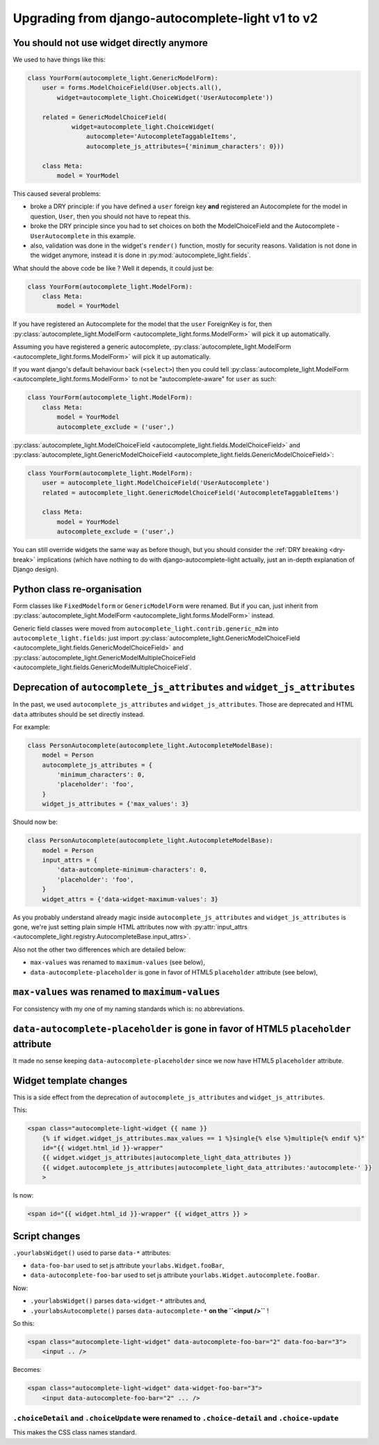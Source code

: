 Upgrading from django-autocomplete-light v1 to v2
=================================================

You should not use widget directly anymore
------------------------------------------

We used to have things like this:

.. code-block:: python

    class YourForm(autocomplete_light.GenericModelForm):
        user = forms.ModelChoiceField(User.objects.all(),
            widget=autocomplete_light.ChoiceWidget('UserAutocomplete'))

        related = GenericModelChoiceField(
                widget=autocomplete_light.ChoiceWidget(
                    autocomplete='AutocompleteTaggableItems',
                    autocomplete_js_attributes={'minimum_characters': 0}))

        class Meta:
            model = YourModel

This caused several problems:

- broke a DRY principle: if you have defined a ``user`` foreign key
  **and** registered an Autocomplete for the model in question,
  ``User``, then you should not have to repeat this.
- broke the DRY principle since you had to set choices on both the
  ModelChoiceField and the Autocomplete - ``UserAutocomplete`` in this
  example.
- also, validation was done in the widget's ``render()`` function,
  mostly for security reasons. Validation is not done in the widget
  anymore, instead it is done in :py:mod:`autocomplete_light.fields`.

What should the above code be like ? Well it depends, it could just be:

.. code-block:: python

    class YourForm(autocomplete_light.ModelForm):
        class Meta:
            model = YourModel

If you have registered an Autocomplete for the model that the ``user``
ForeignKey is for, then :py:class:`autocomplete_light.ModelForm
<autocomplete_light.forms.ModelForm>` will pick it up
automatically.

Assuming you have registered a generic autocomplete,
:py:class:`autocomplete_light.ModelForm
<autocomplete_light.forms.ModelForm>` will pick it up automatically.

If you want django's default behaviour back (``<select>``) then you could tell
:py:class:`autocomplete_light.ModelForm
<autocomplete_light.forms.ModelForm>` to not be "autocomplete-aware" for ``user`` as
such:

.. code-block:: python

    class YourForm(autocomplete_light.ModelForm):
        class Meta:
            model = YourModel
            autocomplete_exclude = ('user',)

:py:class:`autocomplete_light.ModelChoiceField
<autocomplete_light.fields.ModelChoiceField>`
and
:py:class:`autocomplete_light.GenericModelChoiceField
<autocomplete_light.fields.GenericModelChoiceField>`:

.. code-block:: python

    class YourForm(autocomplete_light.ModelForm):
        user = autocomplete_light.ModelChoiceField('UserAutocomplete')
        related = autocomplete_light.GenericModelChoiceField('AutocompleteTaggableItems')

        class Meta:
            model = YourModel
            autocomplete_exclude = ('user',)

You can still override widgets the same way as before though, but you should
consider the :ref:`DRY breaking <dry-break>` implications (which have nothing
to do with django-autocomplete-light actually, just an in-depth explanation of
Django design).

Python class re-organisation
----------------------------

Form classes like ``FixedModelform`` or ``GenericModelForm`` were
renamed. But if you can, just inherit from
:py:class:`autocomplete_light.ModelForm
<autocomplete_light.forms.ModelForm>` instead.

Generic field classes were moved from
``autocomplete_light.contrib.generic_m2m`` into
``autocomplete_light.fields``: just import
:py:class:`autocomplete_light.GenericModelChoiceField <autocomplete_light.fields.GenericModelChoiceField>` and
:py:class:`autocomplete_light.GenericModelMultipleChoiceField <autocomplete_light.fields.GenericModelMultipleChoiceField`.

Deprecation of ``autocomplete_js_attributes`` and ``widget_js_attributes``
--------------------------------------------------------------------------

In the past, we used ``autocomplete_js_attributes`` and
``widget_js_attributes``. Those are deprecated and HTML ``data``
attributes should be set directly instead.

For example:

.. code-block:: python

    class PersonAutocomplete(autocomplete_light.AutocompleteModelBase):
        model = Person
        autocomplete_js_attributes = {
            'minimum_characters': 0,
            'placeholder': 'foo',
        }
        widget_js_attributes = {'max_values': 3}

Should now be:

.. code-block:: python

    class PersonAutocomplete(autocomplete_light.AutocompleteModelBase):
        model = Person
        input_attrs = {
            'data-autcomplete-minimum-characters': 0,
            'placeholder': 'foo',
        }
        widget_attrs = {'data-widget-maximum-values': 3}

As you probably understand already magic inside
``autocomplete_js_attributes`` and ``widget_js_attributes`` is gone,
we're just setting plain simple HTML attributes now with :py:attr:`input_attrs <autocomplete_light.registry.AutocompleteBase.input_attrs>`.

Also not the other two differences which are detailed below:

- ``max-values`` was renamed to ``maximum-values`` (see below),
- ``data-autocomplete-placeholder`` is gone in favor of HTML5 ``placeholder`` attribute (see below),

``max-values`` was renamed to ``maximum-values``
------------------------------------------------

For consistency with my one of my naming standards which is: no
abbreviations.

``data-autocomplete-placeholder`` is gone in favor of HTML5 ``placeholder`` attribute
-------------------------------------------------------------------------------------

It made no sense keeping ``data-autocomplete-placeholder`` since we now
have HTML5 ``placeholder`` attribute.

Widget template changes
-----------------------

This is a side effect from the deprecation of
``autocomplete_js_attributes`` and ``widget_js_attributes``.

This:

.. code-block:: django

    <span class="autocomplete-light-widget {{ name }}
        {% if widget.widget_js_attributes.max_values == 1 %}single{% else %}multiple{% endif %}"
        id="{{ widget.html_id }}-wrapper"
        {{ widget.widget_js_attributes|autocomplete_light_data_attributes }}
        {{ widget.autocomplete_js_attributes|autocomplete_light_data_attributes:'autocomplete-' }}
        >

Is now:

.. code-block:: django

    <span id="{{ widget.html_id }}-wrapper" {{ widget_attrs }} >

Script changes
--------------

``.yourlabsWidget()`` used to parse ``data-*`` attributes:

- ``data-foo-bar`` used to set js attribute ``yourlabs.Widget.fooBar``,
- ``data-autocomplete-foo-bar`` used to set js attribute ``yourlabs.Widget.autocomplete.fooBar``.

Now:

- ``.yourlabsWidget()`` parses ``data-widget-*`` attributes and,
- ``.yourlabsAutocomplete()`` parses ``data-autocomplete-*`` **on the ``<input />``** !

So this:

.. code-block:: html

    <span class="autocomplete-light-widget" data-autocomplete-foo-bar="2" data-foo-bar="3">
        <input .. />

Becomes:

.. code-block:: html

    <span class="autocomplete-light-widget" data-widget-foo-bar="3">
        <input data-autocomplete-foo-bar="2" ... />

``.choiceDetail`` and ``.choiceUpdate`` were renamed to ``.choice-detail`` and ``.choice-update``
`````````````````````````````````````````````````````````````````````````````````````````````````

This makes the CSS class names standard.
